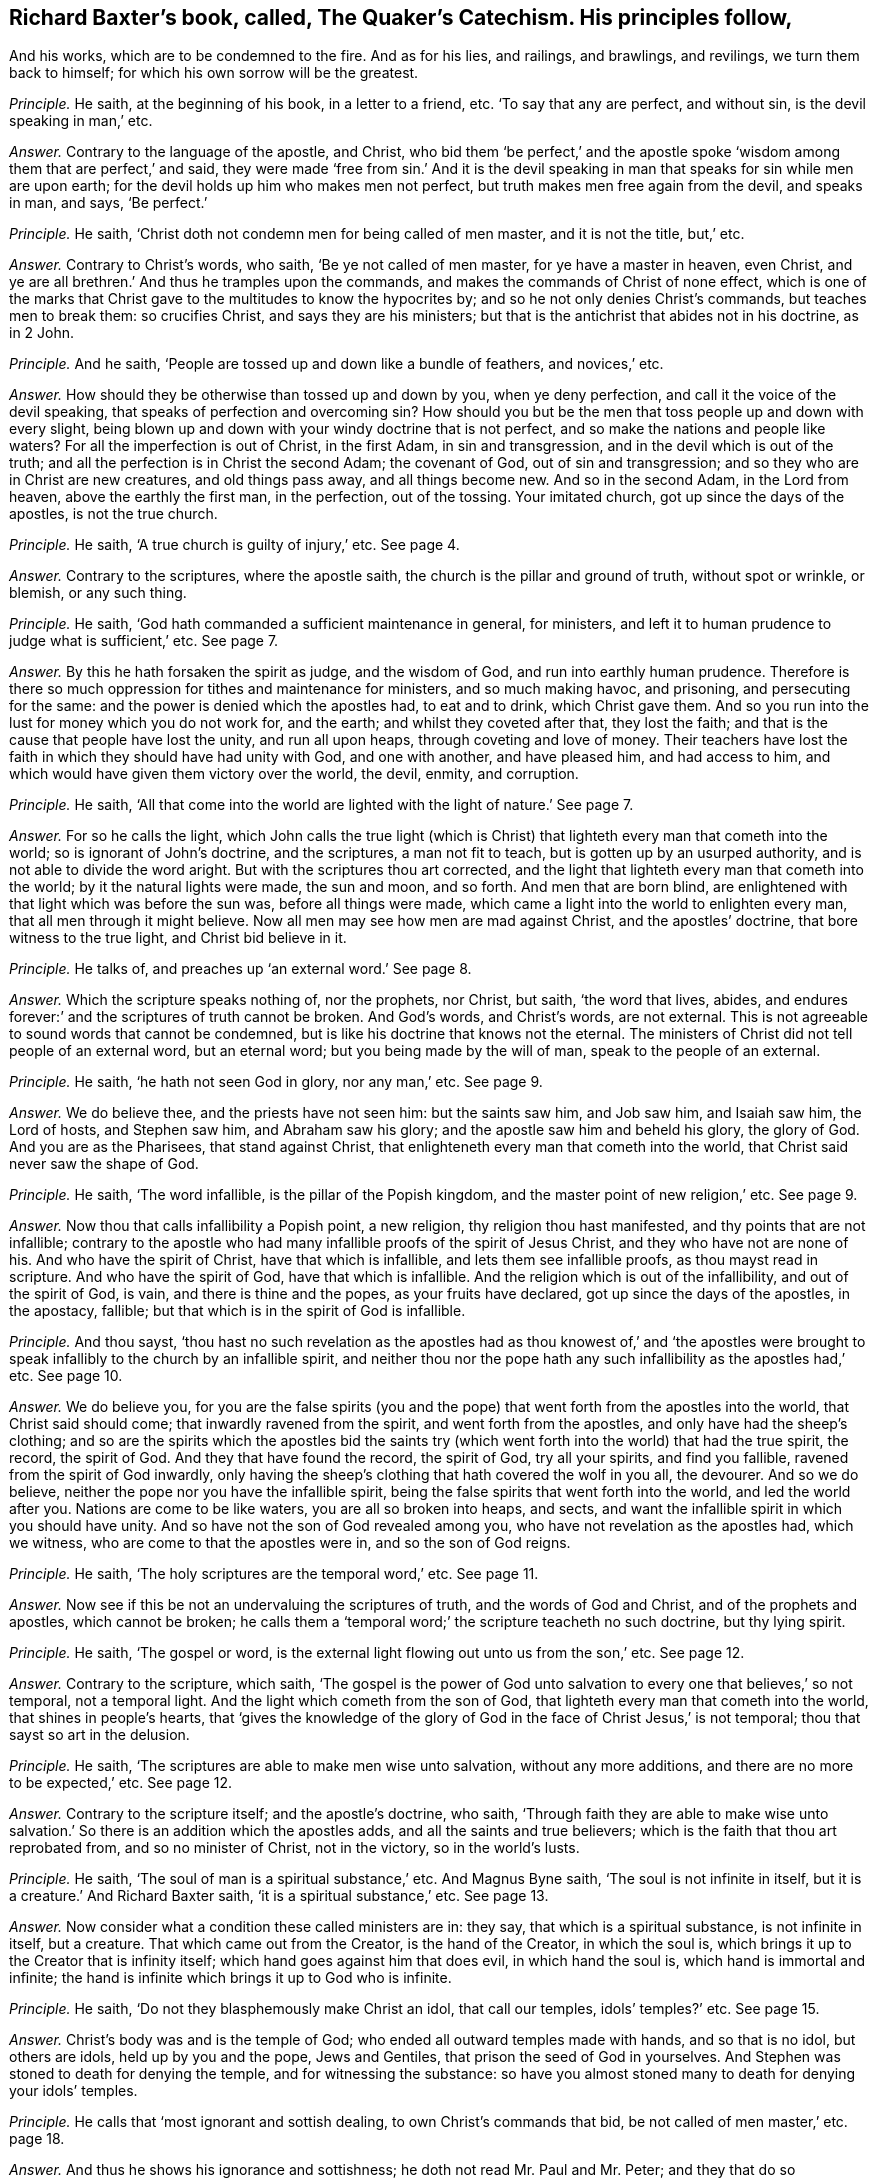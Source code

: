 [.style-blurb, short="The Quaker`'s Catechism"]
== Richard Baxter`'s book, called, [.book-title]#The Quaker`'s Catechism.# His principles follow,

[.heading-continuation-blurb]
And his works, which are to be condemned to the fire.
And as for his lies, and railings, and brawlings, and revilings,
we turn them back to himself; for which his own sorrow will be the greatest.

[.discourse-part]
_Principle._ He saith, at the beginning of his book, in a letter to a friend, etc.
'`To say that any are perfect, and without sin, is the devil speaking in man,`' etc.

[.discourse-part]
_Answer._ Contrary to the language of the apostle, and Christ,
who bid them '`be perfect,`' and the apostle spoke
'`wisdom among them that are perfect,`' and said,
they were made '`free from sin.`' And it is the devil speaking
in man that speaks for sin while men are upon earth;
for the devil holds up him who makes men not perfect,
but truth makes men free again from the devil, and speaks in man, and says,
'`Be perfect.`'

[.discourse-part]
_Principle._ He saith, '`Christ doth not condemn men for being called of men master,
and it is not the title, but,`' etc.

[.discourse-part]
_Answer._ Contrary to Christ`'s words, who saith, '`Be ye not called of men master,
for ye have a master in heaven, even Christ,
and ye are all brethren.`' And thus he tramples upon the commands,
and makes the commands of Christ of none effect,
which is one of the marks that Christ gave to the multitudes to know the hypocrites by;
and so he not only denies Christ`'s commands, but teaches men to break them:
so crucifies Christ, and says they are his ministers;
but that is the antichrist that abides not in his doctrine, as in 2 John.

[.discourse-part]
_Principle._ And he saith, '`People are tossed up and down like a bundle of feathers,
and novices,`' etc.

[.discourse-part]
_Answer._ How should they be otherwise than tossed up and down by you, when ye deny perfection,
and call it the voice of the devil speaking,
that speaks of perfection and overcoming sin?
How should you but be the men that toss people up and down with every slight,
being blown up and down with your windy doctrine that is not perfect,
and so make the nations and people like waters?
For all the imperfection is out of Christ, in the first Adam, in sin and transgression,
and in the devil which is out of the truth;
and all the perfection is in Christ the second Adam; the covenant of God,
out of sin and transgression; and so they who are in Christ are new creatures,
and old things pass away, and all things become new.
And so in the second Adam, in the Lord from heaven, above the earthly the first man,
in the perfection, out of the tossing.
Your imitated church, got up since the days of the apostles, is not the true church.

[.discourse-part]
_Principle._ He saith, '`A true church is guilty of injury,`' etc.
See page 4.

[.discourse-part]
_Answer._ Contrary to the scriptures, where the apostle saith,
the church is the pillar and ground of truth, without spot or wrinkle, or blemish,
or any such thing.

[.discourse-part]
_Principle._ He saith, '`God hath commanded a sufficient maintenance in general, for ministers,
and left it to human prudence to judge what is sufficient,`' etc.
See page 7.

[.discourse-part]
_Answer._ By this he hath forsaken the spirit as judge, and the wisdom of God,
and run into earthly human prudence.
Therefore is there so much oppression for tithes and maintenance for ministers,
and so much making havoc, and prisoning, and persecuting for the same:
and the power is denied which the apostles had, to eat and to drink,
which Christ gave them.
And so you run into the lust for money which you do not work for, and the earth;
and whilst they coveted after that, they lost the faith;
and that is the cause that people have lost the unity, and run all upon heaps,
through coveting and love of money.
Their teachers have lost the faith in which they should have had unity with God,
and one with another, and have pleased him, and had access to him,
and which would have given them victory over the world, the devil, enmity,
and corruption.

[.discourse-part]
_Principle._ He saith,
'`All that come into the world are lighted with the light of nature.`' See page 7.

[.discourse-part]
_Answer._ For so he calls the light,
which John calls the true light (which is Christ)
that lighteth every man that cometh into the world;
so is ignorant of John`'s doctrine, and the scriptures, a man not fit to teach,
but is gotten up by an usurped authority, and is not able to divide the word aright.
But with the scriptures thou art corrected,
and the light that lighteth every man that cometh into the world;
by it the natural lights were made, the sun and moon, and so forth.
And men that are born blind,
are enlightened with that light which was before the sun was,
before all things were made, which came a light into the world to enlighten every man,
that all men through it might believe.
Now all men may see how men are mad against Christ, and the apostles`' doctrine,
that bore witness to the true light, and Christ bid believe in it.

[.discourse-part]
_Principle._ He talks of, and preaches up '`an external word.`' See page 8.

[.discourse-part]
_Answer._ Which the scripture speaks nothing of, nor the prophets, nor Christ, but saith,
'`the word that lives, abides,
and endures forever:`' and the scriptures of truth cannot be broken.
And God`'s words, and Christ`'s words, are not external.
This is not agreeable to sound words that cannot be condemned,
but is like his doctrine that knows not the eternal.
The ministers of Christ did not tell people of an external word, but an eternal word;
but you being made by the will of man, speak to the people of an external.

[.discourse-part]
_Principle._ He saith, '`he hath not seen God in glory, nor any man,`' etc.
See page 9.

[.discourse-part]
_Answer._ We do believe thee, and the priests have not seen him: but the saints saw him,
and Job saw him, and Isaiah saw him, the Lord of hosts, and Stephen saw him,
and Abraham saw his glory; and the apostle saw him and beheld his glory,
the glory of God.
And you are as the Pharisees, that stand against Christ,
that enlighteneth every man that cometh into the world,
that Christ said never saw the shape of God.

[.discourse-part]
_Principle._ He saith, '`The word infallible, is the pillar of the Popish kingdom,
and the master point of new religion,`' etc.
See page 9.

[.discourse-part]
_Answer._ Now thou that calls infallibility a Popish point, a new religion,
thy religion thou hast manifested, and thy points that are not infallible;
contrary to the apostle who had many infallible proofs of the spirit of Jesus Christ,
and they who have not are none of his.
And who have the spirit of Christ, have that which is infallible,
and lets them see infallible proofs, as thou mayst read in scripture.
And who have the spirit of God, have that which is infallible.
And the religion which is out of the infallibility, and out of the spirit of God,
is vain, and there is thine and the popes, as your fruits have declared,
got up since the days of the apostles, in the apostacy, fallible;
but that which is in the spirit of God is infallible.

[.discourse-part]
_Principle._ And thou sayst,
'`thou hast no such revelation as the apostles had as thou knowest of,`' and '`the apostles
were brought to speak infallibly to the church by an infallible spirit,
and neither thou nor the pope hath any such infallibility as the apostles had,`' etc.
See page 10.

[.discourse-part]
_Answer._ We do believe you,
for you are the false spirits (you and the pope)
that went forth from the apostles into the world,
that Christ said should come; that inwardly ravened from the spirit,
and went forth from the apostles, and only have had the sheep`'s clothing;
and so are the spirits which the apostles bid the saints try (which
went forth into the world) that had the true spirit,
the record, the spirit of God.
And they that have found the record, the spirit of God, try all your spirits,
and find you fallible, ravened from the spirit of God inwardly,
only having the sheep`'s clothing that hath covered the wolf in you all, the devourer.
And so we do believe, neither the pope nor you have the infallible spirit,
being the false spirits that went forth into the world, and led the world after you.
Nations are come to be like waters, you are all so broken into heaps, and sects,
and want the infallible spirit in which you should have unity.
And so have not the son of God revealed among you,
who have not revelation as the apostles had, which we witness,
who are come to that the apostles were in, and so the son of God reigns.

[.discourse-part]
_Principle._ He saith, '`The holy scriptures are the temporal word,`' etc.
See page 11.

[.discourse-part]
_Answer._ Now see if this be not an undervaluing the scriptures of truth,
and the words of God and Christ, and of the prophets and apostles,
which cannot be broken;
he calls them a '`temporal word;`' the scripture teacheth no such doctrine,
but thy lying spirit.

[.discourse-part]
_Principle._ He saith, '`The gospel or word,
is the external light flowing out unto us from the son,`' etc.
See page 12.

[.discourse-part]
_Answer._ Contrary to the scripture, which saith,
'`The gospel is the power of God unto salvation to
every one that believes,`' so not temporal,
not a temporal light.
And the light which cometh from the son of God,
that lighteth every man that cometh into the world, that shines in people`'s hearts,
that '`gives the knowledge of the glory of God in
the face of Christ Jesus,`' is not temporal;
thou that sayst so art in the delusion.

[.discourse-part]
_Principle._ He saith, '`The scriptures are able to make men wise unto salvation,
without any more additions, and there are no more to be expected,`' etc.
See page 12.

[.discourse-part]
_Answer._ Contrary to the scripture itself; and the apostle`'s doctrine, who saith,
'`Through faith they are able to make wise unto salvation.`'
So there is an addition which the apostles adds,
and all the saints and true believers; which is the faith that thou art reprobated from,
and so no minister of Christ, not in the victory, so in the world`'s lusts.

[.discourse-part]
_Principle._ He saith, '`The soul of man is a spiritual substance,`' etc.
And Magnus Byne saith, '`The soul is not infinite in itself,
but it is a creature.`' And Richard Baxter saith, '`it is a spiritual substance,`' etc.
See page 13.

[.discourse-part]
_Answer._ Now consider what a condition these called ministers are in: they say,
that which is a spiritual substance, is not infinite in itself, but a creature.
That which came out from the Creator, is the hand of the Creator, in which the soul is,
which brings it up to the Creator that is infinity itself;
which hand goes against him that does evil, in which hand the soul is,
which hand is immortal and infinite;
the hand is infinite which brings it up to God who is infinite.

[.discourse-part]
_Principle._ He saith, '`Do not they blasphemously make Christ an idol, that call our temples,
idols`' temples?`' etc.
See page 15.

[.discourse-part]
_Answer._ Christ`'s body was and is the temple of God;
who ended all outward temples made with hands, and so that is no idol,
but others are idols, held up by you and the pope, Jews and Gentiles,
that prison the seed of God in yourselves.
And Stephen was stoned to death for denying the temple, and for witnessing the substance:
so have you almost stoned many to death for denying your idols`' temples.

[.discourse-part]
_Principle._ He calls that '`most ignorant and sottish dealing, to own Christ`'s commands that bid,
be not called of men master,`' etc. page 18.

[.discourse-part]
_Answer._ And thus he shows his ignorance and sottishness;
he doth not read Mr. Paul and Mr. Peter;
and they that do so transgress the doctrine of Christ.
And he hath not the spirit of Christ, but is gone out into the world,
where all the false spirits are opposing Christ`'s commands, and the spirit`'s commands,
and so no minister of Christ.

[.discourse-part]
_Principle._ He saith, '`All the ministers since the days of the apostles,
were to be ordained and called, which the apostles were not,`' etc.
See page 21.

[.discourse-part]
_Answer._ Doth not the apostle speak of them that usurped the authority?
Yes, we say that all of you, and the pope, since the days of the apostles,
are called by men, and made by men,
who are the false spirits that went forth into the world, that ravened from the true,
so have not heard the voice of God at any time.
So he hath not sent you, but you have usurped the authority, being made by man.
And as no prophecy of scripture came by the will of man,
therefore all that get the scripture in their own wills, out of the holy ghost,
are made by man; such are out of unity with God, with the scriptures, with one another,
and all on heaps about words; and such men make and set up.

[.discourse-part]
_Principle._ He saith, '`The scriptures is God`'s law,
and a sufficient rule for doctrine and worship itself,`' etc.
See page 22.

[.discourse-part]
_Answer._ Now many may have the scriptures,
yet if they have not the spirit that gave them forth,
they do not worship God in the spirit; and they that have the scriptures,
and do not the will of Christ, know not his doctrine.
And '`the law is light.`'

[.discourse-part]
_Principle._ He saith, '`But I must tell you, that, our bells are not carnal, if they were,
they would scarce sound so well, or last so long,`' etc.
See page 23.

[.discourse-part]
_Answer._ If they be not carnal, then they are spiritual,
and in that all the world will judge thee, that they are things seen,
and so they are temporal and carnal; and what is temporal is not eternal, nor spirit.
The apostle speaks of '`carnal weapons,`' 2 Cor.
10:4. and carnal ordinances,`' Heb. 9:10.

And whereas thou speakest of '`baptizing your bells,`'
etc. have not many bells in England been baptized?
And was not the pope the first author of it?
And we do say that they are carnal and not spiritual, let them sound never so well,
and last never so long.
Though in many towns you have made them to tune psalms,
yet we cannot say that these are spiritual that can tune psalms, neither dare we,
but do judge them that say they are so.
For the scripture calls those ordinances, which were ordinances of God once,
'`worldly and carnal,`' and the sanctuary is called
'`a worldly sanctuary`' when the substance was come.
And so we see, and say, all your sorts of bells, though they may be tunes of psalms,
yet they are carnal, and not spiritual; though indeed poor people, being ignorant,
may well think so, when such as thou say, '`They are not carnal;`' when they are,
and stir up the fleshly nature in people.

[.discourse-part]
_Principle._ He saith, '`To say a man is freed from the body of sin while on earth,
is part of the Papists`' dung, which they have taught you to feed upon,`' etc. page 24.

[.discourse-part]
_Answer._ Contrary to the scriptures and the apostle`'s words, who saith,
'`they were made free from sin,`' which was before you or the Papists were.
And contrary to John, who bids them '`try the spirits,`' who saith,
false spirits are gone out into the world,`' which are you and the Papists.
He saith, '`He that is born of God doth not commit sin, neither can he,
because the seed of God remaineth in him.`' 1 John.
And you are in the Papists`' dung spoken of, who plead for sin;
and thou art contrary to the apostles and Christ,
who preached perfection and freedom from sin.

[.discourse-part]
_Principle._ Again he saith, '`Christ`'s kingdom is a hospital,
and hath no subjects in it but diseased ones,`' etc.
See page 24.

[.discourse-part]
_Answer._ We read of no such thing in scripture, that '`Christ`'s kingdom is a hospital,
and his subjects are diseased ones.`' But they that follow the Lamb,
in their mouth is no guile, nor spot, nor fault before the throne of God,
and are the elect which God lays no sin to; and they are the faithful, and called,
and chosen, that overcome the world.
And his kingdom stands in power, and in righteousness, and joy in the holy ghost,
and is not a hospital, nor his subjects diseased ones, for he heals them,
and converts them, and washes them; and therefore thou art a liar,
and a man that dost not divide the word aright.
The diseased, or such as come unto Christ to be healed,
he heals them of what infirmity soever it be, and cures them,
and clothes them in the right mind.
Therefore thou art corrected, and worthy of correction;
and all the diseased ones are in your kingdom, ye physicians of no value.

[.discourse-part]
_Principle._ What can keep the soul from the enjoyment of God but sin,`' etc.
See page 25.

[.discourse-part]
_Answer._ It is the unbelief in Christ the light, and the offering, and in his blood,
that keeps from the enjoyment of God, who is the way to God,
which the light gives to see.
